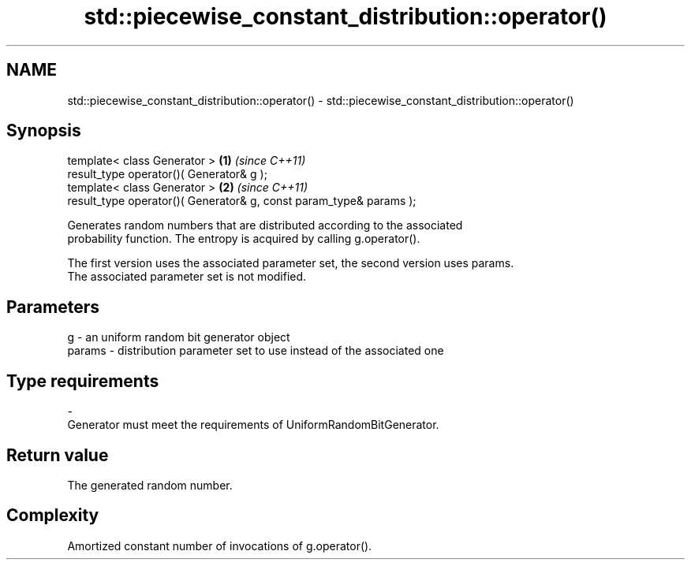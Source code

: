 .TH std::piecewise_constant_distribution::operator() 3 "Apr  2 2017" "2.1 | http://cppreference.com" "C++ Standard Libary"
.SH NAME
std::piecewise_constant_distribution::operator() \- std::piecewise_constant_distribution::operator()

.SH Synopsis
   template< class Generator >                                       \fB(1)\fP \fI(since C++11)\fP
   result_type operator()( Generator& g );
   template< class Generator >                                       \fB(2)\fP \fI(since C++11)\fP
   result_type operator()( Generator& g, const param_type& params );

   Generates random numbers that are distributed according to the associated
   probability function. The entropy is acquired by calling g.operator().

   The first version uses the associated parameter set, the second version uses params.
   The associated parameter set is not modified.

.SH Parameters

   g        -  an uniform random bit generator object
   params   -  distribution parameter set to use instead of the associated one
.SH Type requirements
   -
   Generator must meet the requirements of UniformRandomBitGenerator.

.SH Return value

   The generated random number.

.SH Complexity

   Amortized constant number of invocations of g.operator().
